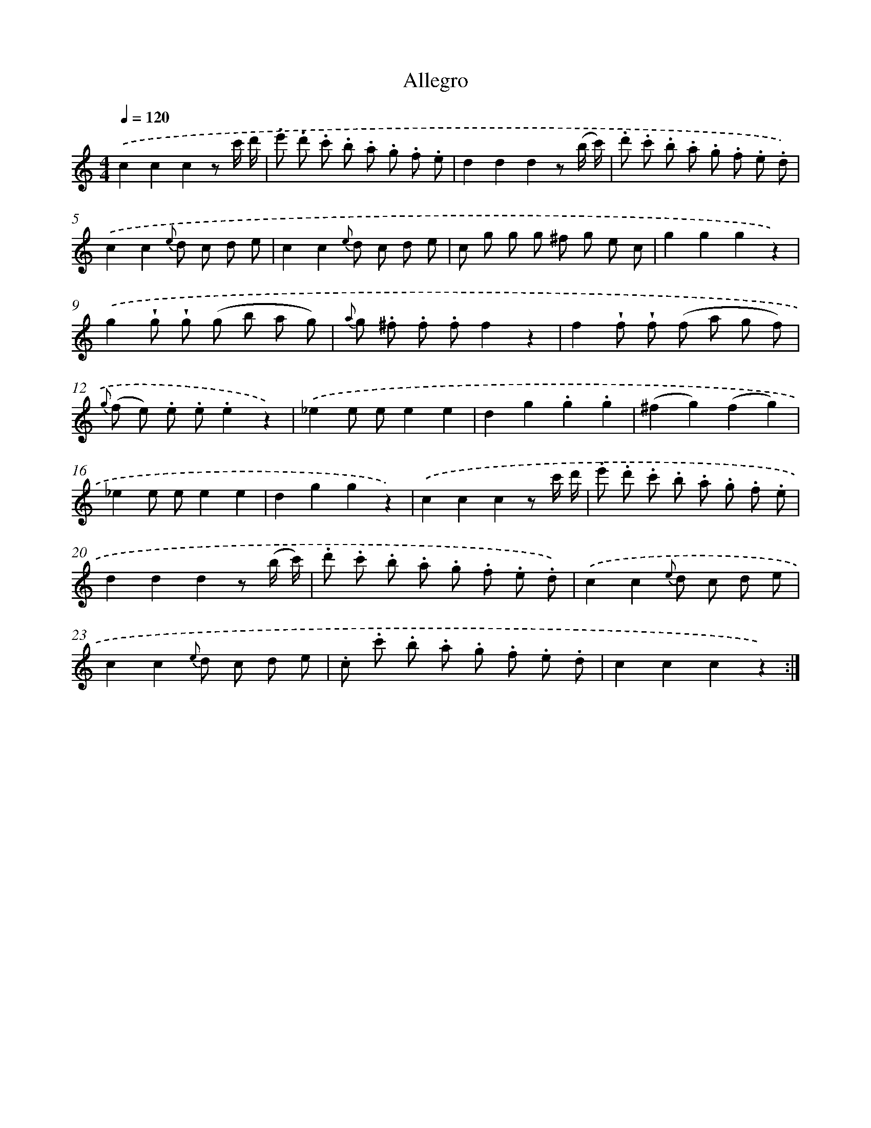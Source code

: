 X: 14694
T: Allegro
%%abc-version 2.0
%%abcx-abcm2ps-target-version 5.9.1 (29 Sep 2008)
%%abc-creator hum2abc beta
%%abcx-conversion-date 2018/11/01 14:37:46
%%humdrum-veritas 2712947029
%%humdrum-veritas-data 3334339214
%%continueall 1
%%barnumbers 0
L: 1/8
M: 4/4
Q: 1/4=120
K: C clef=treble
.('c2c2c2z c'/ d'/ |
.e' .d' .c' .b .a .g .f .e |
d2d2d2z (b/ c'/) |
.d' .c' .b .a .g .f .e .d) |
.('c2c2{e} d c d e |
c2c2{e} d c d e |
c g g g ^f g e c |
g2g2g2z2) |
.('g2!wedge!g !wedge!g (g b a g) |
{a} g .^f .f .ff2z2 |
f2!wedge!f !wedge!f (f a g f) |
{g} (f e) .e .e.e2z2) |
.('_e2e ee2e2 |
d2g2.g2.g2 |
(^f2g2)(f2g2) |
_e2e ee2e2 |
d2g2g2z2) |
.('c2c2c2z c'/ d'/ |
.e' .d' .c' .b .a .g .f .e |
d2d2d2z (b/ c'/) |
.d' .c' .b .a .g .f .e .d) |
.('c2c2{e} d c d e |
c2c2{e} d c d e |
.c .c' .b .a .g .f .e .d |
c2c2c2z2) :|]
